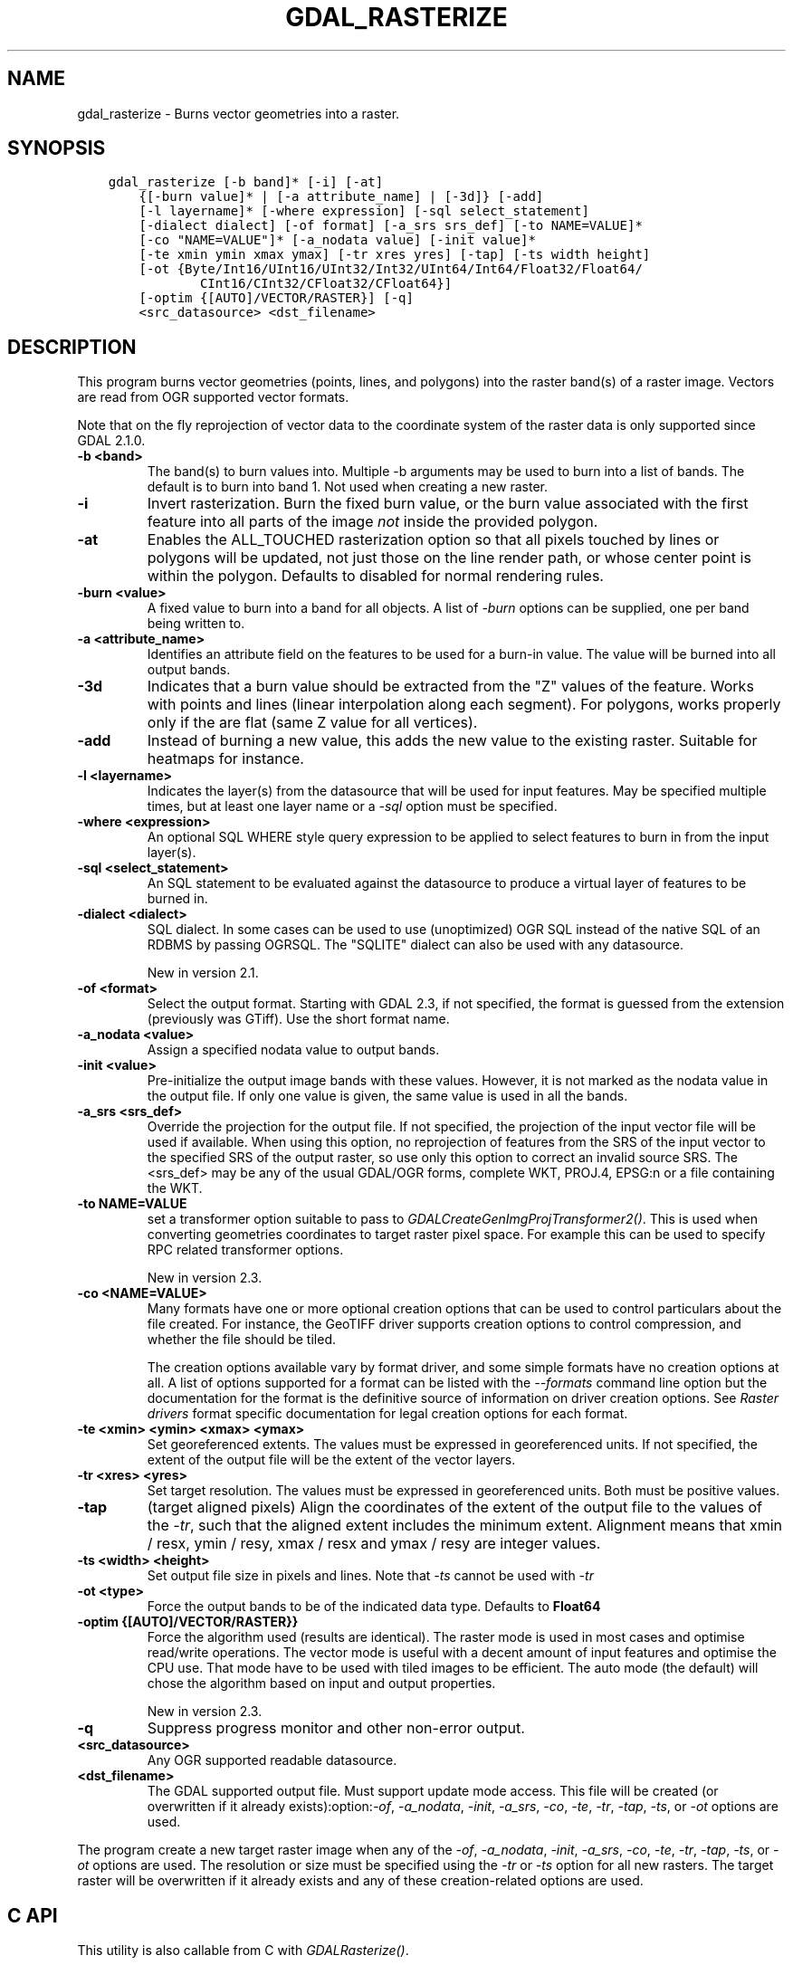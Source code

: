 .\" Man page generated from reStructuredText.
.
.TH "GDAL_RASTERIZE" "1" "Jun 30, 2022" "" "GDAL"
.SH NAME
gdal_rasterize \- Burns vector geometries into a raster.
.
.nr rst2man-indent-level 0
.
.de1 rstReportMargin
\\$1 \\n[an-margin]
level \\n[rst2man-indent-level]
level margin: \\n[rst2man-indent\\n[rst2man-indent-level]]
-
\\n[rst2man-indent0]
\\n[rst2man-indent1]
\\n[rst2man-indent2]
..
.de1 INDENT
.\" .rstReportMargin pre:
. RS \\$1
. nr rst2man-indent\\n[rst2man-indent-level] \\n[an-margin]
. nr rst2man-indent-level +1
.\" .rstReportMargin post:
..
.de UNINDENT
. RE
.\" indent \\n[an-margin]
.\" old: \\n[rst2man-indent\\n[rst2man-indent-level]]
.nr rst2man-indent-level -1
.\" new: \\n[rst2man-indent\\n[rst2man-indent-level]]
.in \\n[rst2man-indent\\n[rst2man-indent-level]]u
..
.SH SYNOPSIS
.INDENT 0.0
.INDENT 3.5
.sp
.nf
.ft C
gdal_rasterize [\-b band]* [\-i] [\-at]
    {[\-burn value]* | [\-a attribute_name] | [\-3d]} [\-add]
    [\-l layername]* [\-where expression] [\-sql select_statement]
    [\-dialect dialect] [\-of format] [\-a_srs srs_def] [\-to NAME=VALUE]*
    [\-co "NAME=VALUE"]* [\-a_nodata value] [\-init value]*
    [\-te xmin ymin xmax ymax] [\-tr xres yres] [\-tap] [\-ts width height]
    [\-ot {Byte/Int16/UInt16/UInt32/Int32/UInt64/Int64/Float32/Float64/
            CInt16/CInt32/CFloat32/CFloat64}]
    [\-optim {[AUTO]/VECTOR/RASTER}] [\-q]
    <src_datasource> <dst_filename>
.ft P
.fi
.UNINDENT
.UNINDENT
.SH DESCRIPTION
.sp
This program burns vector geometries (points, lines, and polygons) into the
raster band(s) of a raster image.  Vectors are read from OGR supported vector
formats.
.sp
Note that on the fly reprojection of vector data to the coordinate system of the
raster data is only supported since GDAL 2.1.0.
.INDENT 0.0
.TP
.B \-b <band>
The band(s) to burn values into.  Multiple \-b arguments may be used to burn
into a list of bands.  The default is to burn into band 1.  Not used when
creating a new raster.
.UNINDENT
.INDENT 0.0
.TP
.B \-i
Invert rasterization.  Burn the fixed burn value, or the burn value associated
with the first feature into all parts of the image \fInot\fP inside the
provided polygon.
.UNINDENT
.INDENT 0.0
.TP
.B \-at
Enables the ALL_TOUCHED rasterization option so that all pixels touched
by lines or polygons will be updated, not just those on the line render path,
or whose center point is within the polygon.  Defaults to disabled for normal
rendering rules.
.UNINDENT
.INDENT 0.0
.TP
.B \-burn <value>
A fixed value to burn into a band for all objects.  A list of \fI\%\-burn\fP options
can be supplied, one per band being written to.
.UNINDENT
.INDENT 0.0
.TP
.B \-a <attribute_name>
Identifies an attribute field on the features to be used for a burn\-in value.
The value will be burned into all output bands.
.UNINDENT
.INDENT 0.0
.TP
.B \-3d
Indicates that a burn value should be extracted from the "Z" values of the
feature. Works with points and lines (linear interpolation along each segment).
For polygons, works properly only if the are flat (same Z value for all
vertices).
.UNINDENT
.INDENT 0.0
.TP
.B \-add
Instead of burning a new value, this adds the new value to the existing raster.
Suitable for heatmaps for instance.
.UNINDENT
.INDENT 0.0
.TP
.B \-l <layername>
Indicates the layer(s) from the datasource that will be used for input
features.  May be specified multiple times, but at least one layer name or a
\fI\%\-sql\fP option must be specified.
.UNINDENT
.INDENT 0.0
.TP
.B \-where <expression>
An optional SQL WHERE style query expression to be applied to select features
to burn in from the input layer(s).
.UNINDENT
.INDENT 0.0
.TP
.B \-sql <select_statement>
An SQL statement to be evaluated against the datasource to produce a
virtual layer of features to be burned in.
.UNINDENT
.INDENT 0.0
.TP
.B \-dialect <dialect>
SQL dialect. In some cases can be used to use (unoptimized) OGR SQL instead of
the native SQL of an RDBMS by passing OGRSQL. The
"SQLITE" dialect can also be used with any datasource.
.sp
New in version 2.1.

.UNINDENT
.INDENT 0.0
.TP
.B \-of <format>
Select the output format. Starting with GDAL 2.3, if not specified, the
format is guessed from the extension (previously was GTiff). Use the short
format name.
.UNINDENT
.INDENT 0.0
.TP
.B \-a_nodata <value>
Assign a specified nodata value to output bands.
.UNINDENT
.INDENT 0.0
.TP
.B \-init <value>
Pre\-initialize the output image bands with these values.  However, it is not
marked as the nodata value in the output file.  If only one value is given, the
same value is used in all the bands.
.UNINDENT
.INDENT 0.0
.TP
.B \-a_srs <srs_def>
Override the projection for the output file. If not specified, the projection of
the input vector file will be used if available. When using this option, no reprojection
of features from the SRS of the input vector to the specified SRS of the output raster,
so use only this option to correct an invalid source SRS.
The <srs_def> may be any of the usual GDAL/OGR forms, complete WKT, PROJ.4,
EPSG:n or a file containing the WKT.
.UNINDENT
.INDENT 0.0
.TP
.B \-to NAME=VALUE
set a transformer
option suitable to pass to \fI\%GDALCreateGenImgProjTransformer2()\fP\&. This is
used when converting geometries coordinates to target raster pixel space. For
example this can be used to specify RPC related transformer options.
.sp
New in version 2.3.

.UNINDENT
.INDENT 0.0
.TP
.B \-co <NAME=VALUE>
Many formats have one or more optional creation options that can be
used to control particulars about the file created. For instance,
the GeoTIFF driver supports creation options to control compression,
and whether the file should be tiled.
.sp
The creation options available vary by format driver, and some
simple formats have no creation options at all. A list of options
supported for a format can be listed with the
\fI\%\-\-formats\fP
command line option but the documentation for the format is the
definitive source of information on driver creation options.
See \fI\%Raster drivers\fP format
specific documentation for legal creation options for each format.
.UNINDENT
.INDENT 0.0
.TP
.B \-te <xmin> <ymin> <xmax> <ymax>
Set georeferenced extents. The values must be expressed in georeferenced units.
If not specified, the extent of the output file will be the extent of the vector
layers.
.UNINDENT
.INDENT 0.0
.TP
.B \-tr <xres> <yres>
Set target resolution. The values must be expressed in georeferenced units.
Both must be positive values.
.UNINDENT
.INDENT 0.0
.TP
.B \-tap
(target aligned pixels) Align
the coordinates of the extent of the output file to the values of the \fI\%\-tr\fP,
such that the aligned extent includes the minimum extent.
Alignment means that xmin / resx, ymin / resy, xmax / resx and ymax / resy are integer values.
.UNINDENT
.INDENT 0.0
.TP
.B \-ts <width> <height>
Set output file size in pixels and lines. Note that \fI\%\-ts\fP cannot be used with
\fI\%\-tr\fP
.UNINDENT
.INDENT 0.0
.TP
.B \-ot <type>
Force the output bands to be of the indicated data type. Defaults to \fBFloat64\fP
.UNINDENT
.INDENT 0.0
.TP
.B \-optim {[AUTO]/VECTOR/RASTER}}
Force the algorithm used (results are identical). The raster mode is used in most cases and
optimise read/write operations. The vector mode is useful with a decent amount of input
features and optimise the CPU use. That mode have to be used with tiled images to be
efficient. The auto mode (the default) will chose the algorithm based on input and output
properties.
.sp
New in version 2.3.

.UNINDENT
.INDENT 0.0
.TP
.B \-q
Suppress progress monitor and other non\-error output.
.UNINDENT
.INDENT 0.0
.TP
.B <src_datasource>
Any OGR supported readable datasource.
.UNINDENT
.INDENT 0.0
.TP
.B <dst_filename>
The GDAL supported output file.  Must support update mode access.
This file will be created (or overwritten if it already exists):option:\fI\-of\fP,
\fI\%\-a_nodata\fP, \fI\%\-init\fP, \fI\%\-a_srs\fP, \fI\%\-co\fP, \fI\%\-te\fP,
\fI\%\-tr\fP, \fI\%\-tap\fP, \fI\%\-ts\fP, or \fI\%\-ot\fP options are used.
.UNINDENT
.sp
The program create a new target raster image when any of the \fI\%\-of\fP,
\fI\%\-a_nodata\fP, \fI\%\-init\fP, \fI\%\-a_srs\fP, \fI\%\-co\fP, \fI\%\-te\fP,
\fI\%\-tr\fP, \fI\%\-tap\fP, \fI\%\-ts\fP, or \fI\%\-ot\fP options are used.
The resolution or size must be specified using the \fI\%\-tr\fP or \fI\%\-ts\fP option for all new
rasters.  The target raster will be overwritten if it already exists and any of
these creation\-related options are used.
.SH C API
.sp
This utility is also callable from C with \fI\%GDALRasterize()\fP\&.
.sp
New in version 2.1.

.SH EXAMPLE
.sp
The following would burn all polygons from mask.shp into the RGB TIFF
file work.tif with the color red (RGB = 255,0,0).
.INDENT 0.0
.INDENT 3.5
.sp
.nf
.ft C
gdal_rasterize \-b 1 \-b 2 \-b 3 \-burn 255 \-burn 0 \-burn 0 \-l mask mask.shp work.tif
.ft P
.fi
.UNINDENT
.UNINDENT
.sp
The following would burn all "class A" buildings into the output elevation
file, pulling the top elevation from the ROOF_H attribute.
.INDENT 0.0
.INDENT 3.5
.sp
.nf
.ft C
gdal_rasterize \-a ROOF_H \-where "class=\(aqA\(aq" \-l footprints footprints.shp city_dem.tif
.ft P
.fi
.UNINDENT
.UNINDENT
.sp
The following would burn all polygons from footprint.shp into a new 1000x1000
rgb TIFF as the color red.  Note that \fI\%\-b\fP is not used; the order of the \fI\%\-burn\fP
options determines the bands of the output raster.
.INDENT 0.0
.INDENT 3.5
.sp
.nf
.ft C
gdal_rasterize \-burn 255 \-burn 0 \-burn 0 \-ot Byte \-ts 1000 1000 \-l footprints footprints.shp mask.tif
.ft P
.fi
.UNINDENT
.UNINDENT
.SH AUTHOR
Frank Warmerdam <warmerdam@pobox.com>
.SH COPYRIGHT
1998-2022
.\" Generated by docutils manpage writer.
.
